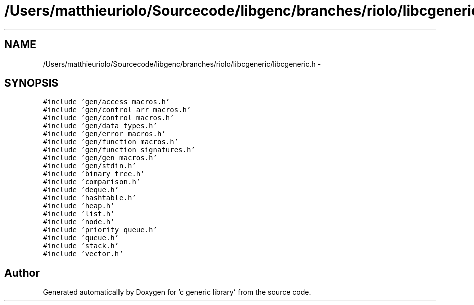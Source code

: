 .TH "/Users/matthieuriolo/Sourcecode/libgenc/branches/riolo/libcgeneric/libcgeneric.h" 3 "Mon Aug 15 2011" ""c generic library"" \" -*- nroff -*-
.ad l
.nh
.SH NAME
/Users/matthieuriolo/Sourcecode/libgenc/branches/riolo/libcgeneric/libcgeneric.h \- 
.SH SYNOPSIS
.br
.PP
\fC#include 'gen/access_macros.h'\fP
.br
\fC#include 'gen/control_arr_macros.h'\fP
.br
\fC#include 'gen/control_macros.h'\fP
.br
\fC#include 'gen/data_types.h'\fP
.br
\fC#include 'gen/error_macros.h'\fP
.br
\fC#include 'gen/function_macros.h'\fP
.br
\fC#include 'gen/function_signatures.h'\fP
.br
\fC#include 'gen/gen_macros.h'\fP
.br
\fC#include 'gen/stdin.h'\fP
.br
\fC#include 'binary_tree.h'\fP
.br
\fC#include 'comparison.h'\fP
.br
\fC#include 'deque.h'\fP
.br
\fC#include 'hashtable.h'\fP
.br
\fC#include 'heap.h'\fP
.br
\fC#include 'list.h'\fP
.br
\fC#include 'node.h'\fP
.br
\fC#include 'priority_queue.h'\fP
.br
\fC#include 'queue.h'\fP
.br
\fC#include 'stack.h'\fP
.br
\fC#include 'vector.h'\fP
.br

.SH "Author"
.PP 
Generated automatically by Doxygen for 'c generic library' from the source code.
